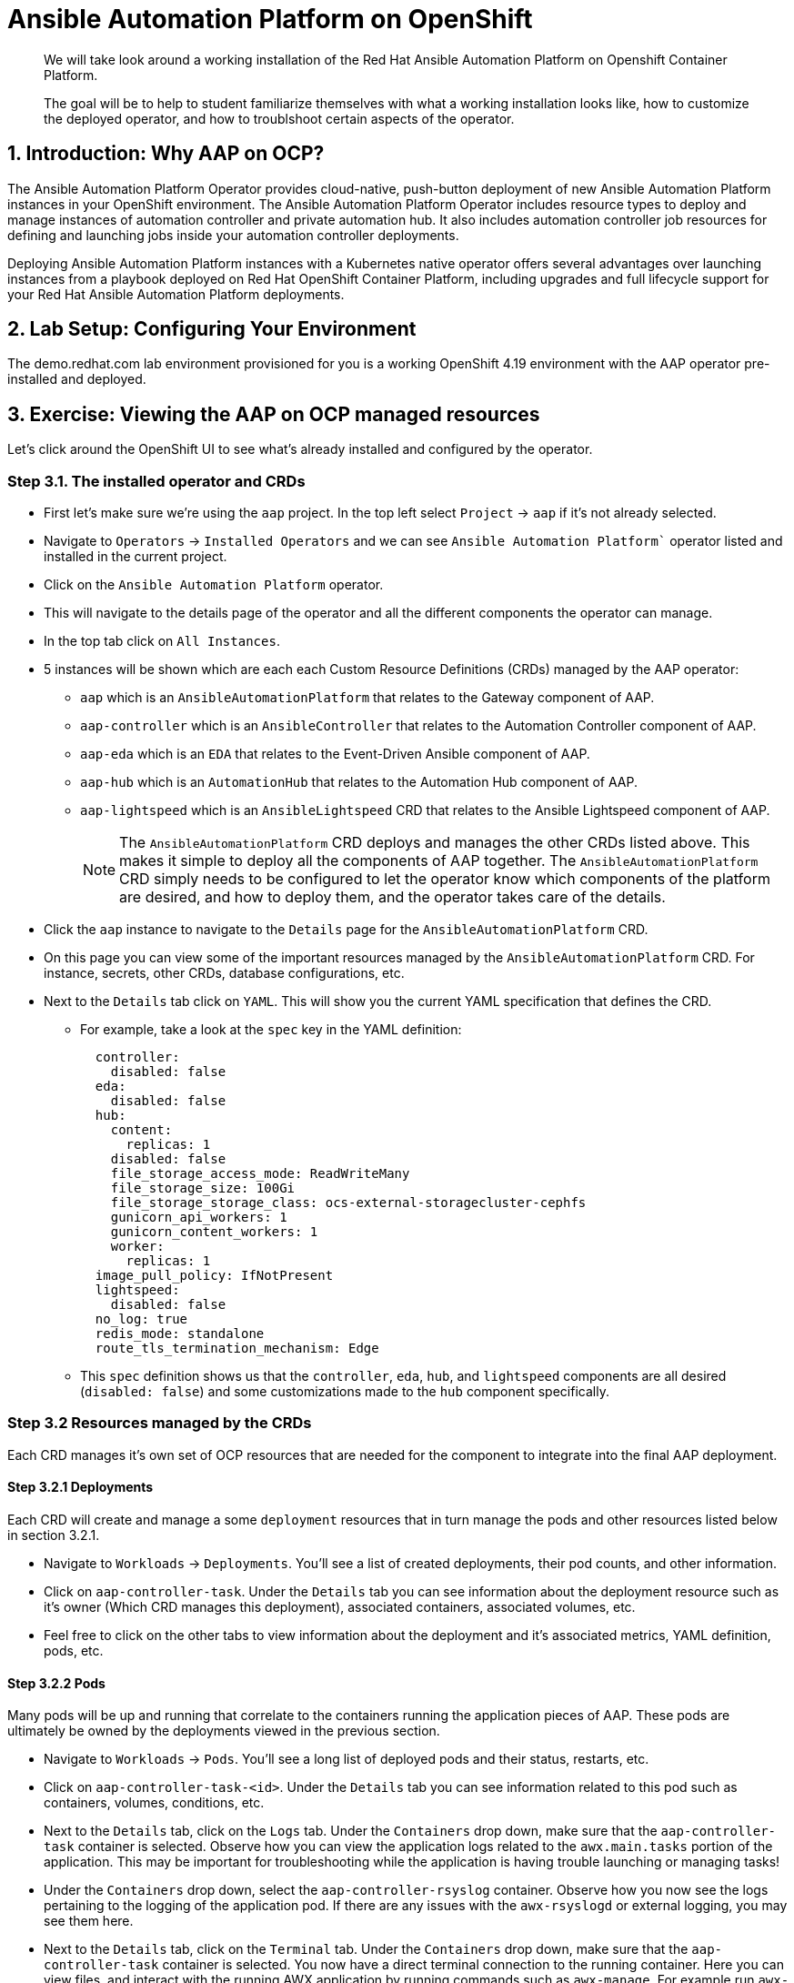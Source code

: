 = Ansible Automation Platform on OpenShift

[abstract]
We will take look around a working installation of the Red Hat Ansible Automation Platform on Openshift Container Platform.

[abstract]
The goal will be to help to student familiarize themselves with what a working installation looks like, how to customize the deployed operator, and how to troublshoot certain aspects of the operator.

== 1. Introduction: Why AAP on OCP?

The Ansible Automation Platform Operator provides cloud-native, push-button deployment of new Ansible Automation Platform instances in your OpenShift environment. The Ansible Automation Platform Operator includes resource types to deploy and manage instances of automation controller and private automation hub. It also includes automation controller job resources for defining and launching jobs inside your automation controller deployments.

Deploying Ansible Automation Platform instances with a Kubernetes native operator offers several advantages over launching instances from a playbook deployed on Red Hat OpenShift Container Platform, including upgrades and full lifecycle support for your Red Hat Ansible Automation Platform deployments.

== 2. Lab Setup: Configuring Your Environment

The demo.redhat.com lab environment provisioned for you is a working OpenShift 4.19 environment with the AAP operator pre-installed and deployed.

== 3. Exercise: Viewing the AAP on OCP managed resources

Let's click around the OpenShift UI to see what's already installed and configured by the operator.

=== Step 3.1. The installed operator and CRDs

* First let's make sure we're using the `aap` project. In the top left select `Project` -> `aap` if it's not already selected.
* Navigate to `Operators` -> `Installed Operators` and we can see `Ansible Automation Platform`` operator listed and installed in the current project.
* Click on the `Ansible Automation Platform` operator.
* This will navigate to the details page of the operator and all the different components the operator can manage.
* In the top tab click on `All Instances`.
* 5 instances will be shown which are each each Custom Resource Definitions (CRDs) managed by the AAP operator:
** `aap` which is an `AnsibleAutomationPlatform` that relates to the Gateway component of AAP.
** `aap-controller` which is an `AnsibleController` that relates to the Automation Controller component of AAP.
** `aap-eda` which is an `EDA` that relates to the Event-Driven Ansible component of AAP.
** `aap-hub` which is an `AutomationHub` that relates to the Automation Hub component of AAP.
** `aap-lightspeed` which is an `AnsibleLightspeed` CRD that relates to the Ansible Lightspeed component of AAP.
+
NOTE: The `AnsibleAutomationPlatform` CRD deploys and manages the other CRDs listed above. This makes it simple to deploy all the components of AAP together. The `AnsibleAutomationPlatform` CRD simply needs to be configured to let the operator know which components of the platform are desired, and how to deploy them, and the operator takes care of the details.

* Click the `aap` instance to navigate to the `Details` page for the `AnsibleAutomationPlatform` CRD.
* On this page you can view some of the important resources managed by the `AnsibleAutomationPlatform` CRD. For instance, secrets, other CRDs, database configurations, etc.
* Next to the `Details` tab click on `YAML`. This will show you the current YAML specification that defines the CRD.
** For example, take a look at the `spec` key in the YAML definition:
+
[source,yaml]
----
  controller:
    disabled: false
  eda:
    disabled: false
  hub:
    content:
      replicas: 1
    disabled: false
    file_storage_access_mode: ReadWriteMany
    file_storage_size: 100Gi
    file_storage_storage_class: ocs-external-storagecluster-cephfs
    gunicorn_api_workers: 1
    gunicorn_content_workers: 1
    worker:
      replicas: 1
  image_pull_policy: IfNotPresent
  lightspeed:
    disabled: false
  no_log: true
  redis_mode: standalone
  route_tls_termination_mechanism: Edge
----
** This `spec` definition shows us that the `controller`, `eda`, `hub`, and `lightspeed` components are all desired (`disabled: false`) and some customizations made to the `hub` component specifically.

=== Step 3.2 Resources managed by the CRDs

Each CRD manages it's own set of OCP resources that are needed for the component to integrate into the final AAP deployment.

==== Step 3.2.1 Deployments

Each CRD will create and manage a some `deployment` resources that in turn manage the pods and other resources listed below in section 3.2.1.

* Navigate to `Workloads` -> `Deployments`. You'll see a list of created deployments, their pod counts, and other information.
* Click on `aap-controller-task`. Under the `Details` tab you can see information about the deployment resource such as it's owner (Which CRD manages this deployment), associated containers, associated volumes, etc.
* Feel free to click on the other tabs to view information about the deployment and it's associated metrics, YAML definition, pods, etc.

==== Step 3.2.2 Pods

Many pods will be up and running that correlate to the containers running the application pieces of AAP. These pods are ultimately be owned by the deployments viewed in the previous section.

* Navigate to `Workloads` -> `Pods`. You'll see a long list of deployed pods and their status, restarts, etc.
* Click on `aap-controller-task-<id>`. Under the `Details` tab you can see information related to this pod such as containers, volumes, conditions, etc.
* Next to the `Details` tab, click on the `Logs` tab. Under the `Containers` drop down, make sure that the `aap-controller-task` container is selected. Observe how you can view the application logs related to the `awx.main.tasks` portion of the application. This may be important for troubleshooting while the application is having trouble launching or managing tasks!
* Under the `Containers` drop down, select the `aap-controller-rsyslog` container. Observe how you now see the logs pertaining to the logging of the application pod. If there are any issues with the `awx-rsyslogd` or external logging, you may see them here.
* Next to the `Details` tab, click on the `Terminal` tab. Under the `Containers` drop down, make sure that the `aap-controller-task` container is selected. You now have a direct terminal connection to the running container. Here you can view files, and interact with the running AWX application by running commands such as `awx-manage`. For example run `awx-manage --help`:
+
[source,bash]
----
sh-4.4$ awx-manage --help

Type 'awx-manage help <subcommand>' for help on a specific subcommand.

Available subcommands:

[auth]
    changepassword
...
----
+
TIP: You could also get access to the container terminal using the `oc` CLI tool via `oc rsh aap-controller-task-<id> -c aap-controller-task` as well.

Let's do a similar exercise, but this time taking a look at the AAP web pods.

* Navigate to `Workloads` -> `Pods`.
* Click on `aap-controller-web-<id>`
* Next to the `Details` tab, click on the `Logs` tab. Under the `Containers` drop down, make sure that the `aap-controller-web` container is selected. Observe how you can view the application logs related to the AAP web API. This may be important for troubleshooting while the application is having receiving web application requests!
* Next to the `Details` tab, click on the `Terminal` tab. Under the `Containers` drop down, make sure that the `aap-controller-web` container is selected. You now have a direct terminal connection to the running container. Just like in the task pod example before, here you can view files, and interact with the running AWX application by running commands such as `awx-manage`.

==== Step 3.2.3 PersistentVolumeClaims

Some of the deployed components of the AAP operator may require Persistent Volume Claims to store persistent data.

* Navigate to `Storage` -> `PersistentVolumeClaims`. Here you can view any PVCs and their status, associated PVs, capacity, etc.
* Click on `aap-hub-file-storage`. Under the details tab you can see more information about the PVC such as it's storageClass, capacity, used capacity, access mode, etc.

==== Step 3.2.4 ConfigMaps

The AAP operator will create and manage ConfigMaps the are used by the application components for storing application settings.

Let's view the configmap that stores the nginx configuration used by the Automation Controller.

* Navigate to `Workloads` -> `ConfigMaps`. Here you can view all configmaps and their size, etc.
* Click on `aap-controller-automationcontroller-configmap`. Under `Details` we can see information about the configmap such as it's owner and it's data.
* Under `Data` take a look at the different objects that belong to this particular configmap.
* Look at the `nginx_conf` object, this is the nginx configuration used the the Automation Controller application.
* Look at the `settings` object, this is the `settings.py` file for the Automation Controller application that is mounted at `/etc/tower/settings.py`.

NOTE: The data for each configmap is handled by the AAP operator, any changes wanted to these configmaps should not be done manually by editing the configmaps, the operator may override any changes applied. If changes to the values of these configmaps are wanted, they should be applied by modifying the correct keys underneat the CRD `spec`.

==== Step 3.2.5 Secrets

The AAP operator will create and manage sensitive secrets needed by the AAP application. These can range from database configuration details, application login password, database encryption keys, application SSL certificates, and others.

For instance, when the AAP operator does it's initial deployment, by default it will create a password for the `admin` user that can be used to login to the AAP platform once it's fully deployed. Let's take a look at it now.

* Navigate to `Workloads` -> `Secrets`. Here you can view any secrets and their type, size, etc.
* Click on `aap-admin-password`. Under `Details` we can see information about the secret and it's data.
* Under `Data` click the `Reveal values` button to show the hidden password. Go ahead and copy the password and we'll use it in the next section.

==== Step 3.2.6 Routes

The AAP operator also handles creating the services needed for the application to route traffic internally among it's components, and the routes needed for external access to the web application itself.

Let's look at the routes that are created.

* Navigate to `Networking` -> `Routes`. Here you can view each created route and their status, location, etc.
* Click on `aap`. Under `Details` we can see information about the route and such as it's service, certificates, wilcard policies, etc. This route happens to belong to the Gateway component of the AAP deployment. This is where all API requests get routed through and also where we can access the UI from.
* Under `Details` and `Location` you can see the externall accessible URL which we can use to access to deployed Ansible Automation Platform instance. Click on the link which should look something like https://aap-aap.apps.cluster-5xd6d.dynamic.redhatworkshops.io.
* A new browser tab should open which will be a login page to AAP. For user type in `admin` and for the password paste the value copied from the `aap-admin-password` secret in the previous `3.2.5` section.

Congratulations you're now logged into the Ansible Automation Platform application deployed and managed by the AAP on OCP operator!

==== Step 3.2.7 Others

Examples of other OCP resources that are managed by the operator include, but may not be limited to:

* StatefulSets
* Jobs
* ReplicaSets
* HorizontalPodAutoscalers
* Services
* Roles
* RoleBindings
* ServiceAccounts
* etc

=== Step 3.3 Operator manager pods

Another aspect of the AAP operator is the operator controller manager pods. These pods belong to the Operator Lifecycle Manager of the AAP operator.

The purpose of these pods is to automate the process of installing, updating, and managing operators and their associated operands within a Kubernetes cluster.

These pods are installed when the operator is installed.

There are two ways to install the AAP operator.

1. Cluster scoped installation.

2. Namespace scoped installation.

==== 3.3.1 Cluster scoped installation

With a cluster scoped installation, one set of operator controller manager pods are installed into a specific namespace on the OpenShift cluster.

This set of pods is reponsible for managing one or more set of AAP deployments in separate namespaces.

In essence, this single set of operator controller manager pods watches all the namespaces on the cluster for any of the customer CRDs mentioned in step 3.1 above and for managing their desired state.

The benefit of this approach is a single set of operator controller manager pods can manage many AAP deployments on a single cluster thus less resources consumed by the operator manager controller pods.

The downside is that each deployed instance of AAP on the OpenShift cluster must be on the same exact version.

==== 3.3.2 Namespace scoped installation

With a namespace scoped installation,  one or more sets of operator controller manager pods are installed into specific namespaces on the OpenShift cluster.

Each set of pods is responsible for managing *only* only one AAP deployment in the same namespace into which the operator is installed.

In essence, there can be as many deployments of the operator controller manager pods each watching and managing a single namespace on the cluster.

The benefit of this approach is a each operator controller manager pods can be on separate AAP versions and thus every AAP deployment can be on a separate version and lifecycle.

The down side each set of operator controller manager pods consumes resources and ultimately this approach will consume more total resources when deploying many AAP deployments on a single OCP cluster.

==== 3.3.3 What does this lab use?

The OCP demonstration environment provided in this lab utilizes namespace scoped operator installations. This will allow the student to deploy another working AAP operator onto the same cluster as viewed in the previous section without mixing resources.

== 4. Exercise: Deploy another AAP instance using the AAP Operator

Now that you're familiar with different components that are managed by the AAP operator, let's try to deploy another instance onto the same OCP cluster.

This will demonstrate the steps needed to deploy an instance of the AAP operator and how to make some customizations to the deployment.

=== Step 4.1: Create a new namespace

First, lets create a new project in which the AAP operator can be installed into.

- Navigate to `Home` -> `Projects`.
- Click on the `Create Project` button.
- Fill out the name field with `my-aap` and hit `Create`.
- You are now redirected to the `Project details` page of the newly created project.

=== Step 4.2: Install the operator

Now that we have a project to work in, let's install another instance of the AAP operator into this namespace.

=== Step 4.3: Create a custom admin secret

=== Step 4.4: Deploy the operator

=== Step 4.5: Monitor the installation progress

=== Step 4.6: Access the deployed instance


== 5. Exercise: Modify the `AnsibleAutomationPlatform` CR to modify the deployment

lorem ipsum

== 6. Exercise: Watch logs for operator manager pods as they reconcile

lorem ipsum

== 7. Exercise: Modify the default AAP containergroup spec

lorem ipsum
